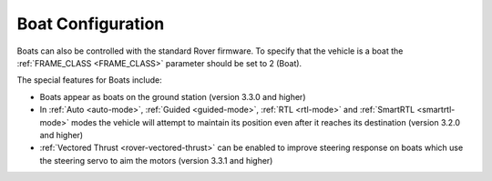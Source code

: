 .. _boat-configuration:

==================
Boat Configuration
==================

.. image:: ../images/boat-icon.png
    :target: ../_images/boat-icon.png

Boats can also be controlled with the standard Rover firmware.  To specify that the vehicle is a boat the :ref:`FRAME_CLASS <FRAME_CLASS>` parameter should be set to 2 (Boat).

The special features for Boats include:

- Boats appear as boats on the ground station (version 3.3.0 and higher)
- In :ref:`Auto <auto-mode>`, :ref:`Guided <guided-mode>`, :ref:`RTL <rtl-mode>` and :ref:`SmartRTL <smartrtl-mode>` modes the vehicle will attempt to maintain its position even after it reaches its destination (version 3.2.0 and higher)
- :ref:`Vectored Thrust <rover-vectored-thrust>` can be enabled to improve steering response on boats which use the steering servo to aim the motors (version 3.3.1 and higher)
